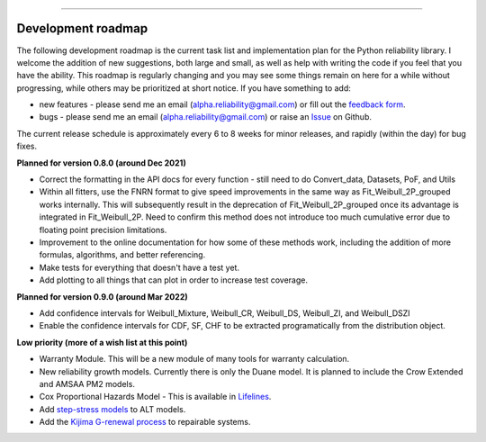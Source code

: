 .. image:: images/logo.png

-------------------------------------

Development roadmap
'''''''''''''''''''

The following development roadmap is the current task list and implementation plan for the Python reliability library.
I welcome the addition of new suggestions, both large and small, as well as help with writing the code if you feel that you have the ability.
This roadmap is regularly changing and you may see some things remain on here for a while without progressing, while others may be prioritized at short notice.
If you have something to add:

- new features - please send me an email (alpha.reliability@gmail.com) or fill out the `feedback form <https://form.jotform.com/203156856636058>`_.
- bugs - please send me an email (alpha.reliability@gmail.com) or raise an `Issue <https://github.com/MatthewReid854/reliability/issues>`_ on Github.

The current release schedule is approximately every 6 to 8 weeks for minor releases, and rapidly (within the day) for bug fixes.

**Planned for version 0.8.0 (around Dec 2021)**

-    Correct the formatting in the API docs for every function - still need to do Convert_data, Datasets, PoF, and Utils
-    Within all fitters, use the FNRN format to give speed improvements in the same way as Fit_Weibull_2P_grouped works internally. This will subsequently result in the deprecation of Fit_Weibull_2P_grouped once its advantage is integrated in Fit_Weibull_2P. Need to confirm this method does not introduce too much cumulative error due to floating point precision limitations.
-    Improvement to the online documentation for how some of these methods work, including the addition of more formulas, algorithms, and better referencing.
-    Make tests for everything that doesn't have a test yet.
-    Add plotting to all things that can plot in order to increase test coverage.

**Planned for version 0.9.0 (around Mar 2022)**

-    Add confidence intervals for Weibull_Mixture, Weibull_CR, Weibull_DS, Weibull_ZI, and Weibull_DSZI
-    Enable the confidence intervals for CDF, SF, CHF to be extracted programatically from the distribution object.

**Low priority (more of a wish list at this point)**

-    Warranty Module. This will be a new module of many tools for warranty calculation.
-    New reliability growth models. Currently there is only the Duane model. It is planned to include the Crow Extended and AMSAA PM2 models.
-    Cox Proportional Hazards Model - This is available in `Lifelines <https://lifelines.readthedocs.io/en/latest/Survival%20Regression.html#cox-s-proportional-hazard-model>`_.
-    Add `step-stress models <http://reliawiki.com/index.php/Time-Varying_Stress_Models>`_ to ALT models.
-    Add the `Kijima G-renewal process <http://www.soft4structures.com/WeibullGRP/JSPageGRP.jsp>`_ to repairable systems.